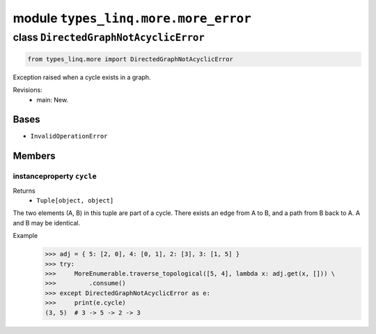 module ``types_linq.more.more_error``
######################################

class ``DirectedGraphNotAcyclicError``
****************************************

.. code-block:: python

    from types_linq.more import DirectedGraphNotAcyclicError

Exception raised when a cycle exists in a graph.

Revisions:
    - main: New.

Bases
======
- ``InvalidOperationError``

Members
========
instanceproperty ``cycle``
----------------------------

Returns
  - ``Tuple[object, object]``

The two elements (A, B) in this tuple are part of a cycle. There exists an edge from A to B,
and a path from B back to A. A and B may be identical.

Example
    >>> adj = { 5: [2, 0], 4: [0, 1], 2: [3], 3: [1, 5] }
    >>> try:
    >>>     MoreEnumerable.traverse_topological([5, 4], lambda x: adj.get(x, [])) \
    >>>         .consume()
    >>> except DirectedGraphNotAcyclicError as e:
    >>>     print(e.cycle)
    (3, 5)  # 3 -> 5 -> 2 -> 3


